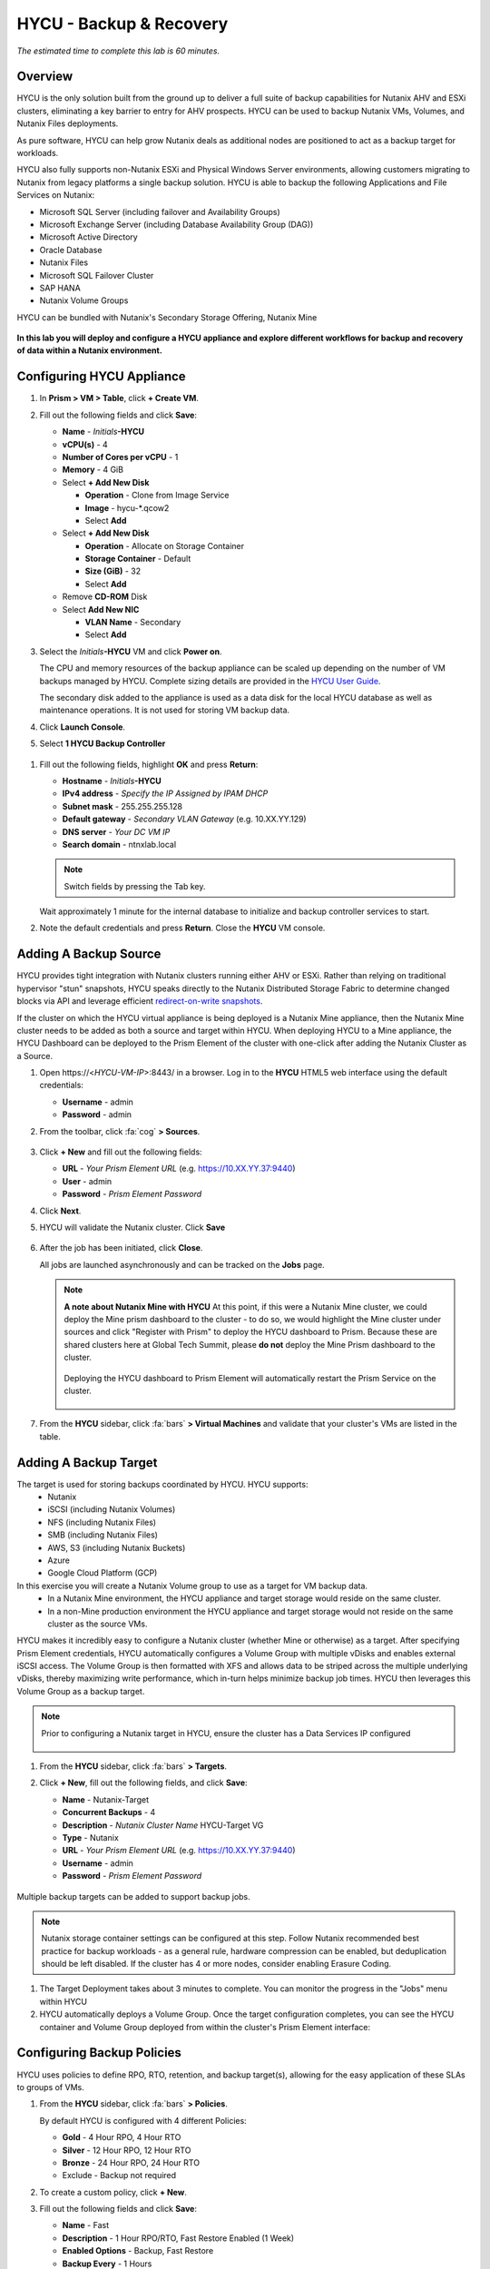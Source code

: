 .. _hycu:

------------------------
HYCU - Backup & Recovery
------------------------

*The estimated time to complete this lab is 60 minutes.*

Overview
++++++++

HYCU is the only solution built from the ground up to deliver a full suite of backup capabilities for Nutanix AHV and ESXi clusters, eliminating a key barrier to entry for AHV prospects. HYCU can be used to backup Nutanix VMs, Volumes, and Nutanix Files deployments.

As pure software, HYCU can help grow Nutanix deals as additional nodes are positioned to act as a backup target for workloads.

HYCU also fully supports non-Nutanix ESXi and Physical Windows Server environments, allowing customers migrating to Nutanix from legacy platforms a single backup solution. HYCU is able to backup the following Applications and File Services on Nutanix:

- Microsoft SQL Server (including failover and Availability Groups)
- Microsoft Exchange Server (including Database Availability Group (DAG))
- Microsoft Active Directory
- Oracle Database
- Nutanix Files
- Microsoft SQL Failover Cluster
- SAP HANA
- Nutanix Volume Groups

HYCU can be bundled with Nutanix's Secondary Storage Offering, Nutanix Mine

.. figure:: images/mine_hycu_logo.png

**In this lab you will deploy and configure a HYCU appliance and explore different workflows for backup and recovery of data within a Nutanix environment.**

Configuring HYCU Appliance
++++++++++++++++++++++++++

#. In **Prism > VM > Table**, click **+ Create VM**.

#. Fill out the following fields and click **Save**:

   - **Name** - *Initials*\ **-HYCU**
   - **vCPU(s)** - 4
   - **Number of Cores per vCPU** - 1
   - **Memory** - 4 GiB
   - Select **+ Add New Disk**

     - **Operation** - Clone from Image Service
     - **Image** - hycu-\*.qcow2
     - Select **Add**
   - Select **+ Add New Disk**

     - **Operation** - Allocate on Storage Container
     - **Storage Container** - Default
     - **Size (GiB)** - 32
     - Select **Add**
   - Remove **CD-ROM** Disk
   - Select **Add New NIC**

     - **VLAN Name** - Secondary
     - Select **Add**

#. Select the *Initials*\ **-HYCU** VM and click **Power on**.

   The CPU and memory resources of the backup appliance can be scaled up depending on the number of VM backups managed by HYCU. Complete sizing details are provided in the `HYCU User Guide <https://support.hycu.com/hc/en-us/sections/115001018365-Product-documentation>`_.

   The secondary disk added to the appliance is used as a data disk for the local HYCU database as well as maintenance operations. It is not used for storing VM backup data.

#. Click **Launch Console**.

#. Select **1 HYCU Backup Controller**

.. figure:: images/0.png

#. Fill out the following fields, highlight **OK** and press **Return**:

   - **Hostname** - *Initials*\ **-HYCU**
   - **IPv4 address** - *Specify the IP Assigned by IPAM DHCP*
   - **Subnet mask** - 255.255.255.128
   - **Default gateway** - *Secondary VLAN Gateway* (e.g. 10.XX.YY.129)
   - **DNS server** - *Your DC VM IP*
   - **Search domain** - ntnxlab.local

   .. note:: Switch fields by pressing the Tab key.

   .. figure:: images/1.png

   Wait approximately 1 minute for the internal database to initialize and backup controller services to start.

#. Note the default credentials and press **Return**. Close the **HYCU** VM console.

   .. figure:: images/2.png

Adding A Backup Source
++++++++++++++++++++++

HYCU provides tight integration with Nutanix clusters running either AHV or ESXi. Rather than relying on traditional hypervisor "stun" snapshots, HYCU speaks directly to the Nutanix Distributed Storage Fabric to determine changed blocks via API and leverage efficient `redirect-on-write snapshots <https://nutanixbible.com/#anchor-book-of-acropolis-snapshots-and-clones>`_.

If the cluster on which the HYCU virtual appliance is being deployed is a Nutanix Mine appliance, then the Nutanix Mine cluster needs to be added as both a source and target within HYCU. When deploying HYCU to a Mine appliance, the HYCU Dashboard can be deployed to the Prism Element of the cluster with one-click after adding the Nutanix Cluster as a Source.

#. Open \https://<*HYCU-VM-IP*>:8443/ in a browser. Log in to the **HYCU** HTML5 web interface using the default credentials:

   - **Username** - admin
   - **Password** - admin

#. From the toolbar, click :fa:`cog` **> Sources**.

   .. figure:: images/3.png

#. Click **+ New** and fill out the following fields:

   - **URL** - *Your Prism Element URL* (e.g. https://10.XX.YY.37:9440)
   - **User** - admin
   - **Password** - *Prism Element Password*

#. Click **Next**.

#. HYCU will validate the Nutanix cluster. Click **Save**

   .. figure:: images/4.png

#. After the job has been initiated, click **Close**.

   All jobs are launched asynchronously and can be tracked on the **Jobs** page.

   .. figure:: images/5.png

   .. note:: **A note about Nutanix Mine with HYCU** At this point, if this were a Nutanix Mine cluster, we could deploy the Mine prism dashboard to the cluster - to do so, we would highlight the Mine cluster under sources and click "Register with Prism" to deploy the HYCU dashboard to Prism. Because these are shared clusters here at Global Tech Summit, please **do not** deploy the Mine Prism dashboard to the cluster.

     .. figure:: images/6.png

     Deploying the HYCU dashboard to Prism Element will automatically restart the Prism Service on the cluster.

     .. figure:: images/7.png

#. From the **HYCU** sidebar, click :fa:`bars` **> Virtual Machines** and validate that your cluster's VMs are listed in the table.

Adding A Backup Target
++++++++++++++++++++++

The target is used for storing backups coordinated by HYCU. HYCU supports:
   - Nutanix
   - iSCSI (including Nutanix Volumes)
   - NFS (including Nutanix Files)
   - SMB (including Nutanix Files)
   - AWS, S3 (including Nutanix Buckets)
   - Azure
   - Google Cloud Platform (GCP)

In this exercise you will create a Nutanix Volume group to use as a target for VM backup data.
   - In a Nutanix Mine environment, the HYCU appliance and target storage would reside on the same cluster.
   - In a non-Mine production environment the HYCU appliance and target storage would not reside on the same cluster as the source VMs.

HYCU makes it incredibly easy to configure a Nutanix cluster (whether Mine or otherwise) as a target. After specifying Prism Element credentials, HYCU automatically configures a Volume Group with multiple vDisks and enables external iSCSI access.  The Volume Group is then formatted with XFS and allows data to be striped across the multiple underlying vDisks, thereby maximizing write performance, which in-turn helps minimize backup job times.  HYCU then leverages this Volume Group as a backup target.

.. note:: Prior to configuring a Nutanix target in HYCU, ensure the cluster has a Data Services IP configured

   .. figure:: images/8.png

#. From the **HYCU** sidebar, click :fa:`bars` **> Targets**.

#. Click **+ New**, fill out the following fields, and click **Save**:

   - **Name** - Nutanix-Target
   - **Concurrent Backups** - 4
   - **Description** - *Nutanix Cluster Name* HYCU-Target VG
   - **Type** - Nutanix
   - **URL** - *Your Prism Element URL* (e.g. https://10.XX.YY.37:9440)
   - **Username** - admin
   - **Password** - *Prism Element Password*

   .. figure:: images/9.png

Multiple backup targets can be added to support backup jobs.

.. note:: Nutanix storage container settings can be configured at this step. Follow Nutanix recommended best practice for backup workloads - as a general rule, hardware compression can be enabled, but deduplication should be left disabled. If the cluster has 4 or more nodes, consider enabling Erasure Coding.

#. The Target Deployment takes about 3 minutes to complete. You can monitor the progress in the "Jobs" menu within HYCU

#. HYCU automatically deploys a Volume Group. Once the target configuration completes, you can see the HYCU container and Volume Group deployed from within the cluster's Prism Element interface:

.. figure:: images/10.png

Configuring Backup Policies
+++++++++++++++++++++++++++

HYCU uses policies to define RPO, RTO, retention, and backup target(s), allowing for the easy application of these SLAs to groups of VMs.

#. From the **HYCU** sidebar, click :fa:`bars` **> Policies**.

   By default HYCU is configured with 4 different Policies:

   - **Gold** - 4 Hour RPO, 4 Hour RTO
   - **Silver** - 12 Hour RPO, 12 Hour RTO
   - **Bronze** - 24 Hour RPO, 24 Hour RTO
   - Exclude - Backup not required

#. To create a custom policy, click **+ New**.

#. Fill out the following fields and click **Save**:

   - **Name** - Fast
   - **Description** - 1 Hour RPO/RTO, Fast Restore Enabled (1 Week)
   - **Enabled Options** - Backup, Fast Restore
   - **Backup Every** - 1 Hours
   - **Recover Within** - 1 Hours
   - **Retention** - 4 Weeks
   - **Targets** - Automatically selected
   - **Backup Threshold** - 25%
   - **Fast Restore Retention** - 1 Weeks

   .. figure:: images/11.png

   HYCU supports multiple advanced configurations for backup policies, including:

   - **Backup Windows** - Allows an administrator to define granular time of day and day of week schedules to enforce backup policy.
   - **Copy** - Asyncronously copies data from the primary backup target to a configurable secondary backup target during periods of non-peak utilization.
   - **Archiving** - Allows an administrator to target slower, cold storage for long term retention of **full** backups.
   - **Fast Restore** - Retains and restores from local snapshots on the Nutanix cluster for rapid restore operations.
   - **Backup from Replica** - For VMs that use native Nutanix replication from a primary cluster to a secondary cluster, this feature will backup VMs from the replicated snapshots on the secondary cluster. This functionality can significantly reduce data movement for scenarios such as Remote Office Branch Office. It also removes the need for deployment of agents/proxies within the remote site.

   HYCU is also unique in its ability for administrators to define desired RTO. By specifying a desired **Recover Within** period and selecting **Automatic** target selection, HYCU will compute the right target to send the VM. The performance of the target is constantly monitored to ensure it can recover the data within the configured window. If a HYCU instance has several targets configured, a subset can be selected and HYCU will still intelligently choose between the selected targets.

#. Select the **Exclude** policy and click **Set Default > Yes**.

   .. figure:: images/12.png

   This will set the default policy for VMs to not be backed up by HYCU. In a production environment you could choose the appropriate policy to minimally backup all VMs by default. Any new VMs created on the source cluster(s) will automatically be applied the default policy.

Backing Up A VM
+++++++++++++++

In this exercise you will back up a Windows Server VM with a mounted iSCSI Volume Group. In-guest iSCSI disks are common in enterprise apps such as SQL Server that require shared storage for high availability.

.. note::
   It is recommended to connect to the *Initials*\ **-HYCUBackupTest** via RDP so you can copy/paste the initiator name (IQN).

#. In **Prism > VM > Table**, click **+ Create VM**.

#. Fill out the following fields and click **Save**:

   - **Name** - *Initials*\ -HYCUBackupTest
   - **vCPU(s)** - 2
   - **Number of Cores per vCPU** - 1
   - **Memory** - 4 GiB
   - Select **+ Add New Disk**

     - **Operation** - Clone from Image Service
     - **Image** - Windows2012R2.qcow2
     - Select **Add**
   - Select **Add New NIC**

     - **VLAN Name** - Secondary
     - Select **Add**

#. Select the *Initials*\ **-HYCUBackupTest** VM and click **Power on**.

#. Once the VM has started, click **Launch Console**.

#. Complete the Sysprep process and provide a password for the local Administrator account (e.g. **nutanix/4u**).

#. From within Prism, highlight the VM and select "Manage Guest Tools." Ensure that "Enable Nutanix Guest Tools," and "Mount Nutanix Guest Tools" are selected:

   .. figure:: images/13c.png

#. Log in as the local Administrator, navigate to the CDROM drive and install the Nutanix Guest Tools

   .. figure:: images/13d.png

#. Open **iSCSI Initiator** on the Windows VM. When prompted to start the Microsoft iSCSI service, click **Yes**.

#. In **iSCSI Initiator Properties**, select the **Configuration** tab and note the **Initiator Name** value.

   .. figure:: images/14.png

#. From **Prism > Storage > Table > Volume Groups**, select **+ Volume Group**.

#. Fill out the following fields:

   - **Name** - *Initials*\ -BackupTestVG
   - **iSCSI Target Name Prefix** - *Initials*\ -HYCU-Target
   - **Description** - VG attached to HYCUBackupTest VM
   - Select **+ Add New Disk**

     - **Storage Container** - Default
     - **Size (GiB)** - 10
   - Select **Enable external client access**
   - Select **+ Add New Client**

     - **Client IQN** - *Initiator Name* (Initiator Name was noted earlier on the Windows VM under iSCSI Initiator Properties)
     - Select **Add**

#. Click **Save**

#. Return to your *Initials*\ **-HYCUBackupTest** console or RDP session.

#. In **iSCSI Initiator Properties**, select the **Targets** tab.

#. Provide your Nutanix cluster's **iSCSI Data Services IP** in the **Target** field and click **Quick Connect**.

#. Select the discovered *Initials*\ -BackupTestVG target and click **Done > OK**.

   .. note::

      If you are unable to discover or connect to the Volume Group you may need to disable the Windows Firewall.

   .. figure:: images/15.png

#. Open PowerShell and run the following command to enable and format the disk:

   .. code-block:: powershell

     Get-Disk -Number 1 | Initialize-Disk -ErrorAction SilentlyContinue
     New-Partition -DiskNumber 1 -UseMaximumSize -AssignDriveLetter -ErrorAction SilentlyContinue | Format-Volume -Confirm:$false

#. Finally, create multiple files on the OS (C:) disk (e.g. text files on the Desktop), as well as the iSCSI (E:) disk.

   .. figure:: images/13.png

#. From the **HYCU** sidebar, click :fa:`bars` **> Virtual Machines**.

   Before assigning a policy to our VM, you will create a stored credential that HYCU can use to authenticate against the guest, allowing it to perform file and application aware backups, as well as discover your iSCSI disk.

#. From the upper toolbar, click **(Key Icon) Credentials > + New**.

#. Fill out the following fields:

   - **Name** - Local Windows Admin
   - **Username** - Administrator
   - **Password** - *The password you defined when creating the HYCUBackupTest VM*

#. Click **Save**

#. Select the *Initials*\ **-HYCUBackupTest** VM and click **(Key Icon) Credentials**. Select the **Local Windows Admin** credential and click **Assign** to map the credential to the selected VM.

   .. note::

     HYCU will automatically synchronize at regular intervals. If *Initials*\ **-HYCUBackupTest** does not appear in the list of available Virtual Machines, click **Synchronize** to pull the updated list from Prism.

   HYCU will validate the credentials can be used to authenticate to the VM, after a moment the **Discovery** column should display a green check indicating discovery was successful.

   .. figure:: images/16.png

   .. note::

     HYCU also allows for Owners to be assigned to VMs or Shares being backed up. This assignment allows for the application of self-service policies, allowing Active Directory users or groups access to specific resources. Available roles for self-service include: Viewer (read-only), Administrator, Backup Operator, and Restore Operator.

     .. figure:: images/19.png

#. Select the *Initials*\ **-HYCUBackupTest** VM and click **(Shield Icon) Policies**.

#. Select your customized **Fast** policy and click **Assign**.

#. From the **HYCU** sidebar, click :fa:`bars` **> Jobs** to monitor the backup progress.

   Note in the details of the backup job that not only did HYCU leverage Nutanix Change Block Tracking APIs to backup the OS disk, but also the volume group mounted via iSCSI. Additionally, when directly attaching a VG to a VM in AHV (without using the in-guest iSCSI initiator), HYCU can backup and restore VGs without the need for in-guest discovery credentials.

   .. figure:: images/17.png

#. Upon completion of the first full backup, select **Dashboard** from the sidebar and confirm all policies are compliant and 100% of VM's have been protected.

#. Return to **Virtual Machines** and select the *Initials*\ **-HYCUBackupTest** VM. Click **Backup** to manually trigger an incremental backup.

   .. figure:: images/18.png

Backup from replica
..................

In multi-cluster Nutanix environments, customers will more than often configure Nutanix Protection Domain replication for disaster recovery purpose. HYCU is able to understand Nutanix Protection Domains (PDs) in such a manner that it can backup production VMs from their replica instead of performing a backup directly from the cluster where the VMs are running. This way HYCU will:
 - Not copy the data twice, thus cutting the bandwidth requirements in half
 - Not require any agents or proxies deployed and maintained in the production cluster
 - Still be able to perform recovery into original or any other cluster of customer choice.

This is useful for various scenarios:
 -  ROBO (Remote Office Branch Office) protection
 -  Multiple production sites that are replicating to a central data center
 -  Two production sites in active/active setup where HYCU can backup from replica to avoid secondary copy
 -  Production and DR site, where HYCU can run inside the DR site protecting production VMs without touching the PROD site

 .. figure:: images/13b.png

Restoring Backups
+++++++++++++++++

#. From the **HYCU** sidebar, click :fa:`bars` **> Virtual Machines >** *Initials*\ **-HYCUBackupTest**.

#. In the **Details** table below, mouse over the **Compliancy** and **Backup Status** icons for additional information about each Restore Point, including size, time to perform backup, type of backup, etc.

   .. figure:: images/21.png

#. Select the most recent incremental restore point and click **Restore VM**.

   HYCU offers the ability to overwrite or clone the entire VM, as well as the ability to selectively restore or clone individual VM disks or volume groups. Restoring volume groups is helpful in use cases where you would prefer to mount a disk to an existing VM.

   Additionally, both local disks and volume groups for a given restore point can be exported to an SMB share of NFS mount.

#. Select **Clone VM** and click **Next**.

   .. figure:: images/20.png

   .. note:: HYCU will clone the VM, however there will be a warning since the VM has Volume Groups attached. You can safely disregard this warning

#. Fill out the following fields and click **Restore**:

   - **Select a Storage Container** - Original location
   - **New VM Name** - *Initials*\ -HYCUBackupTest-Clone
   - **Power Virtual Machine On** - Disabled
   - **Restore Instance** - Automatic

   .. note::

     If multiple Nutanix clusters were configured, you could target a separate cluster for restoring your VM.

     Selecting Automatic for Restore Instance will default to the fastest option. For this policy that would be the local Nutanix snapshot as opposed to the backup stored on the **NutanixVG** volume group. Manually selecting the instance is helpful when wanting to test RTO from backup or archive targets.

#. In **Prism > VM > Table**, power off your original *Initials*\ **-HYCUBackupTest** VM and **then** power on *Initials*\ **-HYCUBackupTest-Clone**.

   .. note::

     Because the original virtual machine and the restored one have the same network and iSCSI configuration settings after the restore, make sure both the virtual machines are not turned on at the same time to avoid any potential issues.

#. Launch the VM console and verify all files and disks appear as expected within the VM. You can also verify that a clone of the Nutanix Volume has been created as well.

   *Congratulations! You've just restored your first VM and volume group using HYCU.*

#. In **Prism > VM > Table**, delete both your *Initials*\ **-HYCUBackupTest-Clone** VM and the cloned *Initials*\ **-BackupTestVG-**\ *Timestamp* Volume Group.

   .. note::

      If the Volume Group fails to delete due to having attachments, **Update** the Volume Group and de-select the *Initials*\ **-HYCUBackupTest-Clone** VM IQN under **Clients**. Click **Save** and attempt to delete the Volume Group again.

#. Power on your original *Initials*\ **-HYCUBackupTest** VM.

#. From the **HYCU** sidebar, click :fa:`bars` **> Jobs** and note the time required to perform the VM restore.

   Because the backup policy was configured to retain local snapshots on the Nutanix cluster, the restore operation should be nearly instant.

Restoring VM Files
..................

In addition to restoring full VMs or disks, HYCU can also be used to directly restore files from a backed up VM or volume group. Often the need to restore VMs is for the sole purpose of obtaining an inadvertently deleted or corrupt file, the ability to restore files directly reduces the time and resources required to achieve the same end result.

#. From the **HYCU** sidebar, click :fa:`bars` **> Virtual Machines >** *Initials*\ **-HYCUBackupTest**.

#. Select the most recent incremental snapshot and click **Restore Files**.

   This will mount the backup and allow the user to browse the local filesystem.

#. Select one or more files you had previously created on the volume group (E:) and click **Next**.

   .. figure:: images/22.png

#. Select **Restore to Virtual Machine** and click **Next**.

#. Fill out the following fields and click **Restore**:

   - **Path** - Original location
   - **Mode** - Rename restored
   - Select **Restore ACL** (Default)

#. Launch a console for *Initials*\ **-HYCUBackupTest** and verify the file was restored.

   .. figure:: images/23.png

   HYCU provides flexibility for restoring Nutanix VMs, VGs, and file data while maintaining very simple "Prism-like" workflows. HYCU takes advantage of native Nutanix storage APIs to allow for fast and efficient backup and restore operations.


.. _hycu-objects:
Configuring Nutanix Objects as a Target
+++++++++++++++++++++++++++++++++++++++

HYCU supports the ability to backup workloads to S3-compatible object store. This is a prime use case for Nutanix Objects and one way in which we accommodate large backup workloads with Nutanix Mine - we size an initial Mine Secondary Storage cluster, and a separate Nutanix Objects cluster which can be configured as a target within HYCU.  Configuring Objects within HYCU is simple and straightforward and there's little to no performance penalty for using on-prem objects relative to using a traditional iSCSI backup target

.. note:: To save time, we have already enabled Objects within Prism Central and pre-staged an object store named "ntnx-objects." We will create our Bucket within that object store

Create Access Keys
..................

#. Navigate to Prism Central > Services > Objects

#. Click on "Access Keys" in the top left menu

#. Click on "+ Add People," then select "Add people not in a directory service," then specify the name "*Initials*-hycu@ntnxlab.local." Click Next

   .. note:: You can configure a directory service for user authentication here rather than local users

   .. figure:: images/32.png

#. Click Download Keys to download the user authentication key to your local machine. Then click Close.  We will use these keys later when we configure a bucket within HYCU

   .. figure:: images/33.png

Configuring a Bucket
....................

#. Click on "ntnx-objects," then select "Create Bucket"

#. Name the bucket "*initials*-hycu-bucket" and leave the default options. Then click "Create"

   .. figure:: images/34.png

#. Once created, click on the bucket and select "User Access," then click the "Edit User Access"

#. Type "*initials*-hycu@ntnxlab.local" and select both the "Read" and "Write" options, then click Save

   .. figure:: images/35.png


Configure Nutanix Objects within HYCU
.....................................

#. In a new browser tab, navigate back to the HYCU interface and login (if required). Recall that the HYCU web interface listens on HTTPS using TCP port 8443

#. Navigate to Targets in the left-hand menu

   .. figure:: images/36.png

#. Click the "+ Add" button towards the top right

#. Name the target "NTNX_Objects"

#. Tick the option **Use for Archiving**

#. Under Type, specify "AWS S3/Compatible"

#. For the service endpoint, specify http://[objects client used IP]. This IP can be found within Prism Central when you click on the object store

   .. figure:: images/37.png

#. For Bucket Name, specify "*initials*hycu-bucket"

#. Retrieve the Access Key ID and Secret Access Key from the file you downloaded earlier when configuring the user within Nutanix Objects. Click "Save"

   .. figure:: images/38.png

You can now modify existing HYCU policies or create new policies which "tier-off" backups to Objects

#. Navigate to Policies using the menu to the left

#. Click on "Archving" from the top right menu which will open the Archiving Prompt. Then click + New

#. Name the Archvial entry "NTNX_Objects"

#. Choose the "NTNX_Objects" target we previously configured

   .. figure:: images/39.png

#. Click Save then click Close

#. Click "+ New" to create a new Backup Policy

#. Specify the following details:

   - Name: Platinum
   - Description: Backup every 2h, recover within 2h, archive weekly
   - Enabled Options: Backup, Archiving
   - Backup
      - Backup Every: 2 Hours
      - Recover Within: 2 Hours
      - Retention: 4 Weeks
      - Targets: Nutanix_Target
      - Backup Threshold: 25%
   - Archiving
      - Data Archive: NTNX_Objects

   .. figure:: images/40.png

#. Click Save


.. _hycu-files:

(Optional) Nutanix Files Integration
++++++++++++++++++++++++++++++++++++

HYCU is the first solution to provide fully integrated backup and restore capabilities for Nutanix Files using native Nutanix Change File Tracking (CFT) APIs.  Additionally, HYCU is capable of backing up both SMB and NFS shares in Nutanix Files.

While classic backup solutions heavily burden the file server by using the Network Data Management Protocol (NDMP) approach, needing to traverse the whole file tree to identify changed files, HYCU uses Nutanix storage layer snapshots and CFT to get the changed files instantly. This means HYCU backups remove impact on the file server and significantly reduce the data-loss risk by backing up file share changes on hourly basis, compared to classic, nightly file share backups.

In this exercise you will configure Nutanix Files as a backup source, as well as target a Nutanix Files SMB share for backup data.

Adding SMB Share Target
.......................

.. note:: In this exercise, we will be using a Nutanix Files SMB share, however note that HYCU also supports NFS shares.

For the purposes of this exercise, you will back up one Files share source to a Files share target. First you will define a share on your Files cluster that can be used as a target for backup data.

Files backups require either a NFS export, SMB share or S3 (Cloud) target, meaning Nutanix Buckets could also be used. iSCSI targets are currently unsupported as the files being backed up cannot be written directly to block storage.

#. In **Prism > File Server**, click **+ Share/Export**.

#. Fill out the following fields and click **Next > Next > Create**:

   - **Name** - *Initials*\ -HYCUTarget
   - **File Server** - *Initials*\ -Files
   - **Select Protocol** - SMB

#. From the **HYCU** sidebar, click :fa:`bars` **> Targets**.

#. Click **+ New**, fill out the following fields, and click **Save**:

   - **Name** - Files-HYCUTarget
   - **Concurrent Backups** - 1
   - **Description** - *Nutanix Files Cluster Name* HYCUTarget Share
   - **Type** - SMB
   - **Domain** - NTNXLAB
   - **Username** - Administrator
   - **Password** - nutanix/4u
   - **SMB Server Name** - BootcampFS.ntnxlab.local
   - **Shared Folder** - /\ *Initials*\ -HYCUTarget

   .. figure:: images/24.png

Configuring API Access
......................

HYCU requires credentials that allow it to access Nutanix Files REST APIs, including CFT.

#. In **Prism > File Server**, select your *Initials*\ **-Files** server and click **Manage roles**.

   .. figure:: images/25.png

#. Under **REST API Access Users**, click **+ New user**.

#. Fill out the following fields and click **Save > Close**:

   - **Username** - *Initials*\ -hycu
   - **Password** - nutanix/4u

   .. figure:: images/26.png

Adding Nutanix Files Source
...........................

Protecting Files is similar to adding a hypervisor source to HYCU, with the exception that adding a Files source will provision an additional HYCU instance on the Nutanix cluster running Files. The purpose of this additional instance is to offload the file copy operations from the HYCU backup controller.

For AHV clusters with DHCP enabled, the additional HYCU instance can be provisioned automatically when adding the Files source. For ESXi or non-DHCP environments, the additional HYCU instance must be provisioned manually (similar to the original HYCU backup controller deployment). For complete details on manual deployment, see the `HYCU User Guide <https://support.hycu.com/hc/en-us/sections/115001018365-Product-documentation>`_.

#. From the **HYCU** toolbar, click :fa:`cog` **> Sources**.

#. Click **Nutanix Files** at the top menu

   ..figure:: images/26a.png

#. Click **+ New** and fill out the following fields:

   - **URL** - https://bootcampfs.ntnxlab.local:9440
   - **Nutanix Files Server Credentials > Username** - *Initials*\ -hycu
   - **Nutanix Files Server Credentials > Password** - nutanix/4u
   - **Backup Credentials > Username** - NTNXLAB\\Administrator
   - **Backup Credentials > Password** - nutanix/4u

   The **Nutanix Files Server Credentials** is the REST API credential configured in the previous exercise, HYCU uses the API to understand which files have been updated since the previous backup. The **Backup Credentials** are for HYCU to access the share and perform the file copies, this user should have read access to all shares being backed up by HYCU.

   .. figure:: images/27.png

   .. note::

     The need to access the shares to copy files is the reason HYCU was deployed on the **Secondary** network. During the :ref:`files` lab, the **Primary** network was chosen as the storage network, meaning other VMs on the **Primary** network would be unable to access the shares.

#. Click **Save** to add the Files source and begin provisioning the file copy HYCU instance.

   You can observe the creation of the *Initials*\ **-HYCU-1** VM in Prism and monitor the overall status on the HYCU **Jobs** page. This process should take approximately 3 minutes to complete.

   .. figure:: images/28.png

Backing Up & Restoring Files
............................

Backup and restore for Files operates very similarly to VM/VG workflows, using the same customizable policies and owner/self-service constructs.

#. Add the SMB target you created, *Initials*\-HYCUTarget** into customized **Fast** policy.

#. From the **HYCU** sidebar, click :fa:`bars` **> Shares**.

#. Select the **Marketing** share and click **(Shield Icon) Policies**.

   .. note::

     You may need to return to Prism and create an SMB share named 'Marketing' If you have created other shares that are populated with files you could select one of those as well.

#. Select your customized **Fast** policy and click **Assign**.

#. Return to **Jobs** to verify the initial backup completes successfully.

#. Using your Windows Tools VM or *Initials*\ **-HYCUBackupTest** VM, access your Marketing share (e.g. ``\\<Initials>-Files\Marketing``) and perform the following:

   - Update a file (e.g. edit a text file)
   - Add a new file
   - Delete an existing file

#. From the **HYCU** sidebar, click :fa:`bars` **> Shares**.

#. Select the **Marketing** share and click **Backup** to force an incremental backup.

   Depending on the size of the files added, the incremental backup should complete in under 1 minute.

#. Under **Restore Points** you can select the latest restore point and hover over **Backup Status** to determine both the number of files changed since the previous backup, as well as the incremental size of the backup.

   .. figure:: images/29.png

   Do these values accurately reflect the files added/changed to your Marketing share?

   Note that the target in the image above is **Files-HYCUTarget**. How was this determined without editing the backup policy?

#. Select the original, full backup restore point and click **Browse & Restore Files**.

   .. figure:: images/30.png

#. Select the file you had previously deleted from the Marketing share and click **Next**.

#. Target the original location and click **Restore**.

#. Return to your client VM console and refresh the Marketing share to view your previously deleted file.

   .. figure:: images/31.png

   Within a few clicks, administrators or end users can easily restore individual files, folders, or entire Nutanix Files shares using HYCU and CFT APIs.

Takeaways
+++++++++

What are the key things you should know about **HYCU**?

- HYCU provides a full suite of VM, VG, and application backup capabilities for AHV & ESXi.

- HYCU is the first product to leverage Nutanix snapshots for both backup and recovery, eliminating VM stun and making it possible to recover rapidly from local Nutanix snapshots.

- HYCU can also use Nutanix nodes as a backup storage target, providing Nutanix sellers an opportunity to increase deal size.

- Similar to Prism, HYCU offers an easy to use HTML5 management console.

- HYCU is the only solution for ROBO customers that reduces network bandwidth by 50% by backing up from VM replicas.

- HYCU offers the first scale-out backup and recovery for Nutanix Files, reducing resource requirements and time to backup by 90%.
